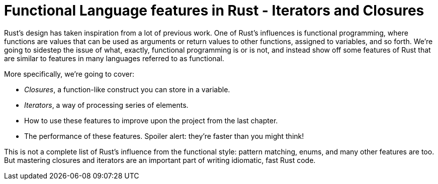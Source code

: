 [[functional-language-features-in-rust---iterators-and-closures]]
= Functional Language features in Rust - Iterators and Closures

Rust's design has taken inspiration from a lot of previous work. One of Rust's influences is functional programming, where functions are values that can be used as arguments or return values to other functions, assigned to variables, and so forth. We're going to sidestep the issue of what, exactly, functional programming is or is not, and instead show off some features of Rust that are similar to features in many languages referred to as functional.

More specifically, we're going to cover:

* _Closures_, a function-like construct you can store in a variable.
* _Iterators_, a way of processing series of elements.
* How to use these features to improve upon the project from the last chapter.
* The performance of these features. Spoiler alert: they're faster than you might think!

This is not a complete list of Rust's influence from the functional style: pattern matching, enums, and many other features are too. But mastering closures and iterators are an important part of writing idiomatic, fast Rust code.
